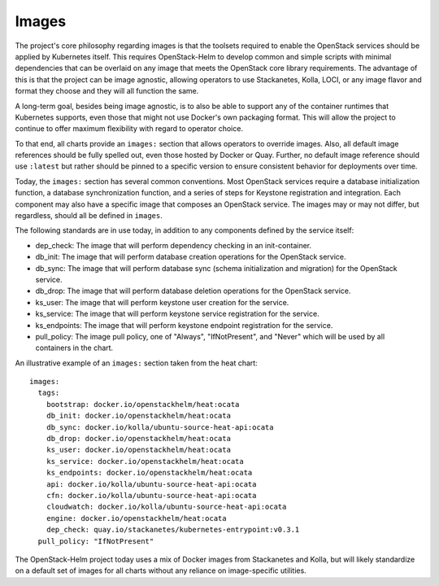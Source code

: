 Images
------

The project's core philosophy regarding images is that the toolsets
required to enable the OpenStack services should be applied by
Kubernetes itself. This requires OpenStack-Helm to develop common and
simple scripts with minimal dependencies that can be overlaid on any
image that meets the OpenStack core library requirements. The advantage
of this is that the project can be image agnostic, allowing operators to
use Stackanetes, Kolla, LOCI, or any image flavor and format they
choose and they will all function the same.

A long-term goal, besides being image agnostic, is to also be able to
support any of the container runtimes that Kubernetes supports, even
those that might not use Docker's own packaging format. This will allow
the project to continue to offer maximum flexibility with regard to
operator choice.

To that end, all charts provide an ``images:`` section that allows
operators to override images. Also, all default image references should
be fully spelled out, even those hosted by Docker or Quay. Further, no
default image reference should use ``:latest`` but rather should be
pinned to a specific version to ensure consistent behavior for
deployments over time.

Today, the ``images:`` section has several common conventions. Most
OpenStack services require a database initialization function, a
database synchronization function, and a series of steps for Keystone
registration and integration. Each component may also have a specific
image that composes an OpenStack service. The images may or may not
differ, but regardless, should all be defined in ``images``.

The following standards are in use today, in addition to any components
defined by the service itself:

-  dep\_check: The image that will perform dependency checking in an
   init-container.
-  db\_init: The image that will perform database creation operations
   for the OpenStack service.
-  db\_sync: The image that will perform database sync (schema
   initialization and migration) for the OpenStack service.
-  db\_drop: The image that will perform database deletion operations
   for the OpenStack service.
-  ks\_user: The image that will perform keystone user creation for the
   service.
-  ks\_service: The image that will perform keystone service
   registration for the service.
-  ks\_endpoints: The image that will perform keystone endpoint
   registration for the service.
-  pull\_policy: The image pull policy, one of "Always", "IfNotPresent",
   and "Never" which will be used by all containers in the chart.

An illustrative example of an ``images:`` section taken from the heat
chart:

::

    images:
      tags:
        bootstrap: docker.io/openstackhelm/heat:ocata
        db_init: docker.io/openstackhelm/heat:ocata
        db_sync: docker.io/kolla/ubuntu-source-heat-api:ocata
        db_drop: docker.io/openstackhelm/heat:ocata
        ks_user: docker.io/openstackhelm/heat:ocata
        ks_service: docker.io/openstackhelm/heat:ocata
        ks_endpoints: docker.io/openstackhelm/heat:ocata
        api: docker.io/kolla/ubuntu-source-heat-api:ocata
        cfn: docker.io/kolla/ubuntu-source-heat-api:ocata
        cloudwatch: docker.io/kolla/ubuntu-source-heat-api:ocata
        engine: docker.io/openstackhelm/heat:ocata
        dep_check: quay.io/stackanetes/kubernetes-entrypoint:v0.3.1
      pull_policy: "IfNotPresent"

The OpenStack-Helm project today uses a mix of Docker images from
Stackanetes and Kolla, but will likely standardize on a default set of
images for all charts without any reliance on image-specific utilities.
